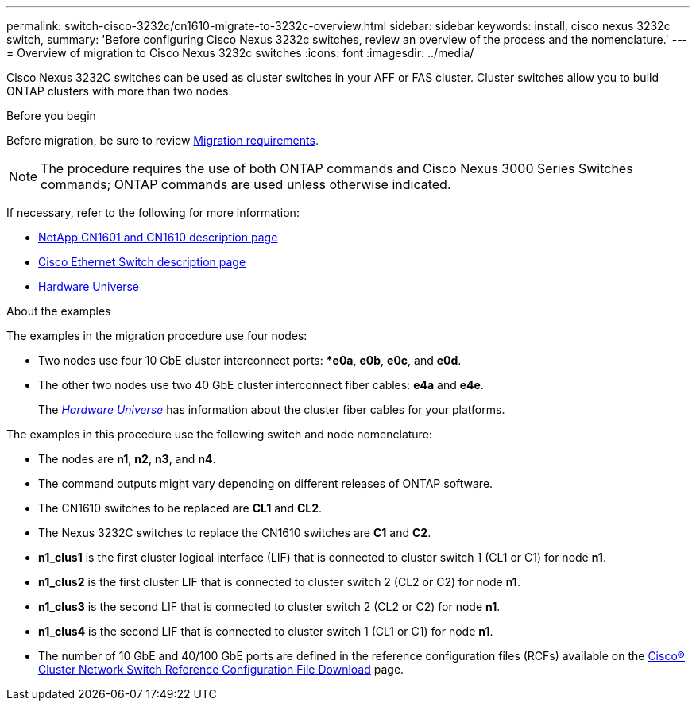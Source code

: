 ---
permalink: switch-cisco-3232c/cn1610-migrate-to-3232c-overview.html
sidebar: sidebar
keywords: install, cisco nexus 3232c switch,
summary: 'Before configuring Cisco Nexus 3232c switches, review an overview of the process and the nomenclature.'
---
= Overview of migration to Cisco Nexus 3232c switches
:icons: font
:imagesdir: ../media/

[.lead]
Cisco Nexus 3232C switches can be used as cluster switches in your AFF or FAS cluster. Cluster switches allow you to build ONTAP clusters with more than two nodes. 

.Before you begin

Before migration, be sure to review link:migrate-requirements-3232c.html[Migration requirements]. 

NOTE: The procedure requires the use of both ONTAP commands and Cisco Nexus 3000 Series Switches commands; ONTAP commands are used unless otherwise indicated.

If necessary, refer to the following for more information:

* http://support.netapp.com/NOW/download/software/cm_switches_ntap/[NetApp CN1601 and CN1610 description page^]
* http://support.netapp.com/NOW/download/software/cm_switches/[Cisco Ethernet Switch description page^]
* http://hwu.netapp.com[Hardware Universe^]


.About the examples

The examples in the migration procedure use four nodes: 

* Two nodes use four 10 GbE cluster interconnect ports: **e0a*, *e0b*, *e0c*, and *e0d*. 
* The other two nodes use two 40 GbE cluster interconnect fiber cables: *e4a* and *e4e*. 
+
The link:https://hwu.netapp.com/[_Hardware Universe_^] has information about the cluster fiber cables for your platforms.

The examples in this procedure use the following switch and node nomenclature:

* The nodes are *n1*, *n2*, *n3*, and *n4*.
* The command outputs might vary depending on different releases of ONTAP software.
* The CN1610 switches to be replaced are *CL1* and *CL2*.
* The Nexus 3232C switches to replace the CN1610 switches are *C1* and *C2*.
* *n1_clus1* is the first cluster logical interface (LIF) that is connected to cluster switch 1 (CL1 or C1) for node *n1*.
* *n1_clus2* is the first cluster LIF that is connected to cluster switch 2 (CL2 or C2) for node *n1*.
* *n1_clus3* is the second LIF that is connected to cluster switch 2 (CL2 or C2) for node *n1*.
* *n1_clus4* is the second LIF that is connected to cluster switch 1 (CL1 or C1) for node *n1*.
* The number of 10 GbE and 40/100 GbE ports are defined in the reference configuration files (RCFs) available on the https://mysupport.netapp.com/NOW/download/software/sanswitch/fcp/Cisco/netapp_cnmn/download.shtml[Cisco® Cluster Network Switch Reference Configuration File Download^] page.

